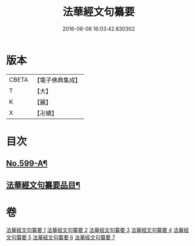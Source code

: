 #+TITLE: 法華經文句纂要 
#+DATE: 2016-06-08 16:03:42.830302

* 版本
 |     CBETA|【電子佛典集成】|
 |         T|【大】     |
 |         K|【麗】     |
 |         X|【卍續】    |

* 目次
** [[file:KR6d0022_001.txt::001-0618a1][No.599-A¶]]
** [[file:KR6d0022_001.txt::001-0618c16][法華經文句纂要品目¶]]

* 卷
[[file:KR6d0022_001.txt][法華經文句纂要 1]]
[[file:KR6d0022_002.txt][法華經文句纂要 2]]
[[file:KR6d0022_003.txt][法華經文句纂要 3]]
[[file:KR6d0022_004.txt][法華經文句纂要 4]]
[[file:KR6d0022_005.txt][法華經文句纂要 5]]
[[file:KR6d0022_006.txt][法華經文句纂要 6]]
[[file:KR6d0022_007.txt][法華經文句纂要 7]]

